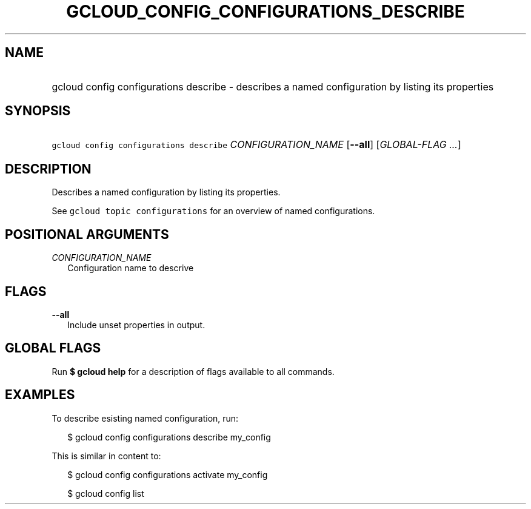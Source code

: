 
.TH "GCLOUD_CONFIG_CONFIGURATIONS_DESCRIBE" 1



.SH "NAME"
.HP
gcloud config configurations describe \- describes a named configuration by listing its properties



.SH "SYNOPSIS"
.HP
\f5gcloud config configurations describe\fR \fICONFIGURATION_NAME\fR [\fB\-\-all\fR] [\fIGLOBAL\-FLAG\ ...\fR]


.SH "DESCRIPTION"

Describes a named configuration by listing its properties.

See \f5gcloud topic configurations\fR for an overview of named configurations.



.SH "POSITIONAL ARGUMENTS"

\fICONFIGURATION_NAME\fR
.RS 2m
Configuration name to descrive


.RE

.SH "FLAGS"

\fB\-\-all\fR
.RS 2m
Include unset properties in output.


.RE

.SH "GLOBAL FLAGS"

Run \fB$ gcloud help\fR for a description of flags available to all commands.



.SH "EXAMPLES"

To describe esisting named configuration, run:

.RS 2m
$ gcloud config configurations describe my_config
.RE

This is similar in content to:

.RS 2m
$ gcloud config configurations activate my_config
.RE

.RS 2m
$ gcloud config list
.RE

